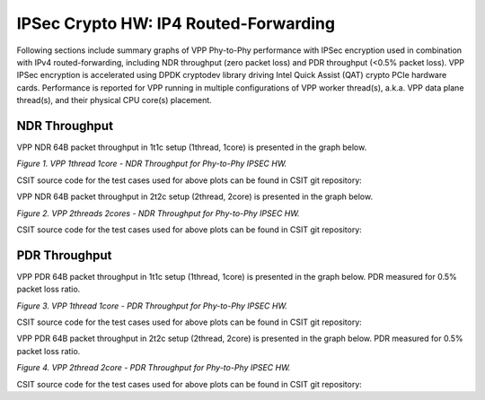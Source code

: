 IPSec Crypto HW: IP4 Routed-Forwarding
======================================

Following sections include summary graphs of VPP Phy-to-Phy performance with
IPSec encryption used in combination with IPv4 routed-forwarding,
including NDR throughput (zero packet loss) and PDR throughput (<0.5%
packet loss). VPP IPSec encryption is accelerated using DPDK cryptodev
library driving Intel Quick Assist (QAT) crypto PCIe hardware cards.
Performance is reported for VPP running in multiple configurations of
VPP worker thread(s), a.k.a. VPP data plane thread(s), and their
physical CPU core(s) placement.

NDR Throughput
~~~~~~~~~~~~~~

VPP NDR 64B packet throughput in 1t1c setup (1thread, 1core) is presented
in the graph below.

.. raw:: html

    <iframe width="700" height="1000" frameborder="0" scrolling="no" src="../../_static/vpp/64B-1t1c-ipsechw-ndrdisc.html"></iframe>

.. raw:: latex

    \begin{figure}[H]
        \centering
            \graphicspath{{../_build/_static/vpp/}}
            \includegraphics[clip, trim=0cm 8cm 5cm 0cm, width=0.70\textwidth]{64B-1t1c-ipsechw-ndrdisc}
            \label{fig:64B-1t1c-ipsechw-ndrdisc}
    \end{figure}

*Figure 1. VPP 1thread 1core - NDR Throughput for Phy-to-Phy IPSEC HW.*

CSIT source code for the test cases used for above plots can be found in CSIT
git repository:

.. only:: html

   .. program-output:: cd ../../../../../ && set +x && cd tests/vpp/perf/crypto && grep -E "64B-1t1c-(ethip4ipsecbasetnl|ethip4ipsecscale1000tnl|ethip4ipsectptlispgpe)-.*-ndrdisc" *
      :shell:

.. only:: latex

   .. code-block:: bash

      $ cd tests/vpp/perf/crypto
      $ grep -E "64B-1t1c-(ethip4ipsecbasetnl|ethip4ipsecscale1000tnl|ethip4ipsectptlispgpe)-.*-ndrdisc" *

VPP NDR 64B packet throughput in 2t2c setup (2thread, 2core) is presented
in the graph below.

.. raw:: html

    <iframe width="700" height="1000" frameborder="0" scrolling="no" src="../../_static/vpp/64B-2t2c-ipsechw-ndrdisc.html"></iframe>

.. raw:: latex

    \begin{figure}[H]
        \centering
            \graphicspath{{../_build/_static/vpp/}}
            \includegraphics[clip, trim=0cm 8cm 5cm 0cm, width=0.70\textwidth]{64B-2t2c-ipsechw-ndrdisc}
            \label{fig:64B-2t2c-ipsechw-ndrdisc}
    \end{figure}

*Figure 2. VPP 2threads 2cores - NDR Throughput for Phy-to-Phy IPSEC HW.*

CSIT source code for the test cases used for above plots can be found in CSIT
git repository:

.. only:: html

   .. program-output:: cd ../../../../../ && set +x && cd tests/vpp/perf/crypto && grep -E "64B-2t2c-(ethip4ipsecbasetnl|ethip4ipsecscale1000tnl|ethip4ipsectptlispgpe)-.*-ndrdisc" *
      :shell:

.. only:: latex

   .. code-block:: bash

      $ cd tests/vpp/perf/crypto
      $ grep -E "64B-2t2c-(ethip4ipsecbasetnl|ethip4ipsecscale1000tnl|ethip4ipsectptlispgpe)-.*-ndrdisc" *

PDR Throughput
~~~~~~~~~~~~~~

VPP PDR 64B packet throughput in 1t1c setup (1thread, 1core) is presented
in the graph below. PDR measured for 0.5% packet loss ratio.

.. raw:: html

    <iframe width="700" height="1000" frameborder="0" scrolling="no" src="../../_static/vpp/64B-1t1c-ipsechw-pdrdisc.html"></iframe>

.. raw:: latex

    \begin{figure}[H]
        \centering
            \graphicspath{{../_build/_static/vpp/}}
            \includegraphics[clip, trim=0cm 8cm 5cm 0cm, width=0.70\textwidth]{64B-1t1c-ipsechw-pdrdisc}
            \label{fig:64B-1t1c-ipsechw-pdrdisc}
    \end{figure}

*Figure 3. VPP 1thread 1core - PDR Throughput for Phy-to-Phy IPSEC HW.*

CSIT source code for the test cases used for above plots can be found in CSIT
git repository:

.. only:: html

   .. program-output:: cd ../../../../../ && set +x && cd tests/vpp/perf/crypto && grep -E "64B-1t1c-(ethip4ipsecbasetnl|ethip4ipsecscale1000tnl|ethip4ipsectptlispgpe)-.*-pdrdisc" *
      :shell:

.. only:: latex

   .. code-block:: bash

      $ cd tests/vpp/perf/crypto
      $ grep -E "64B-1t1c-(ethip4ipsecbasetnl|ethip4ipsecscale1000tnl|ethip4ipsectptlispgpe)-.*-pdrdisc" *

VPP PDR 64B packet throughput in 2t2c setup (2thread, 2core) is presented
in the graph below. PDR measured for 0.5% packet loss ratio.

.. raw:: html

    <iframe width="700" height="1000" frameborder="0" scrolling="no" src="../../_static/vpp/64B-2t2c-ipsechw-pdrdisc.html"></iframe>

.. raw:: latex

    \begin{figure}[H]
        \centering
            \graphicspath{{../_build/_static/vpp/}}
            \includegraphics[clip, trim=0cm 8cm 5cm 0cm, width=0.70\textwidth]{64B-2t2c-ipsechw-pdrdisc}
            \label{fig:64B-2t2c-ipsechw-pdrdisc}
    \end{figure}

*Figure 4. VPP 2thread 2core - PDR Throughput for Phy-to-Phy IPSEC HW.*

CSIT source code for the test cases used for above plots can be found in CSIT
git repository:

.. only:: html

   .. program-output:: cd ../../../../../ && set +x && cd tests/vpp/perf/crypto && grep -E "64B-2t2c-(ethip4ipsecbasetnl|ethip4ipsecscale1000tnl|ethip4ipsectptlispgpe)-.*-pdrdisc" *
      :shell:

.. only:: latex

   .. code-block:: bash

      $ cd tests/vpp/perf/crypto
      $ grep -E "64B-2t2c-(ethip4ipsecbasetnl|ethip4ipsecscale1000tnl|ethip4ipsectptlispgpe)-.*-pdrdisc" *
